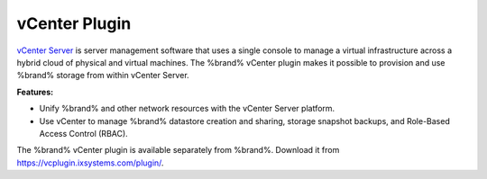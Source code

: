 .. index:: vCenter Plugin
.. _vCenter Plugin:

vCenter Plugin
==============

`vCenter Server <https://www.vmware.com/products/vcenter-server.html>`__
is server management software that uses a single console to manage a
virtual infrastructure across a hybrid cloud of physical and virtual
machines. The %brand% vCenter plugin makes it possible to provision and
use %brand% storage from within vCenter Server.

**Features:**

* Unify %brand% and other network resources with the vCenter Server
  platform.

* Use vCenter to manage %brand% datastore creation and sharing,
  storage snapshot backups, and Role-Based Access Control (RBAC).

The %brand% vCenter plugin is available separately from %brand%.
Download it from `<https://vcplugin.ixsystems.com/plugin/>`__.
